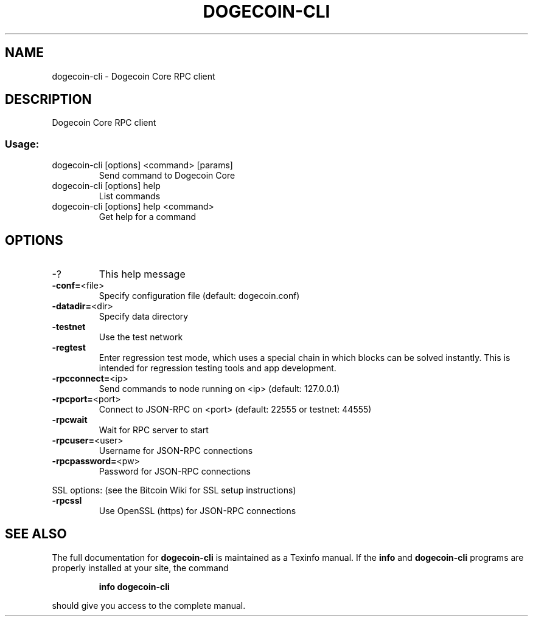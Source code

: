 .TH DOGECOIN-CLI "1" "November 2014" "dogecoin-cli 1.8" "User Commands"
.SH NAME
dogecoin-cli \- Dogecoin Core RPC client
.SH DESCRIPTION
Dogecoin Core RPC client
.SS "Usage:"
.TP
dogecoin\-cli [options] <command> [params]
Send command to Dogecoin Core
.TP
dogecoin\-cli [options] help
List commands
.TP
dogecoin\-cli [options] help <command>
Get help for a command
.SH OPTIONS
.TP
\-?
This help message
.TP
\fB\-conf=\fR<file>
Specify configuration file (default: dogecoin.conf)
.TP
\fB\-datadir=\fR<dir>
Specify data directory
.TP
\fB\-testnet\fR
Use the test network
.TP
\fB\-regtest\fR
Enter regression test mode, which uses a special chain in which blocks can be solved instantly. This is intended for regression testing tools and app development.
.TP
\fB\-rpcconnect=\fR<ip>
Send commands to node running on <ip> (default: 127.0.0.1)
.TP
\fB\-rpcport=\fR<port>
Connect to JSON\-RPC on <port> (default: 22555 or testnet: 44555)
.TP
\fB\-rpcwait\fR
Wait for RPC server to start
.TP
\fB\-rpcuser=\fR<user>
Username for JSON\-RPC connections
.TP
\fB\-rpcpassword=\fR<pw>
Password for JSON\-RPC connections
.PP
SSL options: (see the Bitcoin Wiki for SSL setup instructions)
.TP
\fB\-rpcssl\fR
Use OpenSSL (https) for JSON\-RPC connections
.SH "SEE ALSO"
The full documentation for
.B dogecoin-cli
is maintained as a Texinfo manual.  If the
.B info
and
.B dogecoin-cli
programs are properly installed at your site, the command
.IP
.B info dogecoin-cli
.PP
should give you access to the complete manual.
